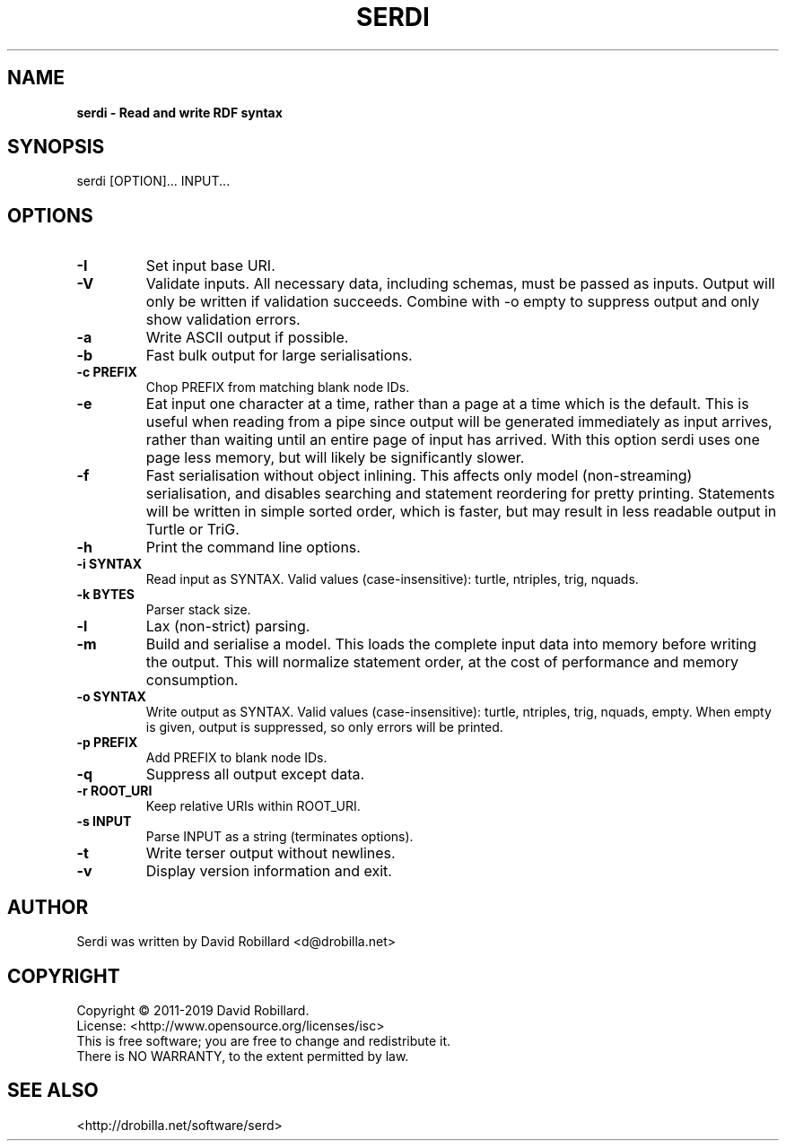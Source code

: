.TH SERDI 1 "05 May 2019"

.SH NAME
.B serdi \- Read and write RDF syntax

.SH SYNOPSIS
serdi [OPTION]... INPUT...

.SH OPTIONS

.TP
\fB\-I\fR
Set input base URI.

.TP
\fB\-V\fR
Validate inputs.
All necessary data, including schemas, must be passed as inputs.
Output will only be written if validation succeeds.
Combine with -o empty to suppress output and only show validation errors.

.TP
\fB\-a\fR
Write ASCII output if possible.

.TP
\fB\-b\fR
Fast bulk output for large serialisations.

.TP
\fB\-c PREFIX\fR
Chop PREFIX from matching blank node IDs.

.TP
\fB\-e\fR
Eat input one character at a time, rather than a page at a time which is the
default.  This is useful when reading from a pipe since output will be
generated immediately as input arrives, rather than waiting until an entire
page of input has arrived.  With this option serdi uses one page less memory,
but will likely be significantly slower.

.TP
\fB\-f\fR
Fast serialisation without object inlining.  This affects only model
(non-streaming) serialisation, and disables searching and statement reordering
for pretty printing.  Statements will be written in simple sorted order, which
is faster, but may result in less readable output in Turtle or TriG.

.TP
\fB\-h\fR
Print the command line options.

.TP
\fB\-i SYNTAX\fR
Read input as SYNTAX.
Valid values (case-insensitive): turtle, ntriples, trig, nquads.

.TP
\fB\-k BYTES\fR
Parser stack size.

.TP
\fB\-l\fR
Lax (non-strict) parsing.

.TP
\fB\-m\fR
Build and serialise a model.  This loads the complete input data into memory
before writing the output.  This will normalize statement order, at the cost of
performance and memory consumption.

.TP
\fB\-o SYNTAX\fR
Write output as SYNTAX.
Valid values (case-insensitive): turtle, ntriples, trig, nquads, empty.  When
empty is given, output is suppressed, so only errors will be printed.

.TP
\fB\-p PREFIX\fR
Add PREFIX to blank node IDs.

.TP
\fB\-q\fR
Suppress all output except data.

.TP
\fB\-r ROOT_URI\fR
Keep relative URIs within ROOT_URI.

.TP
\fB\-s INPUT\fR
Parse INPUT as a string (terminates options).

.TP
\fB\-t\fR
Write terser output without newlines.

.TP
\fB\-v\fR
Display version information and exit.

.SH AUTHOR
Serdi was written by David Robillard <d@drobilla.net>

.SH COPYRIGHT
Copyright \(co 2011-2019 David Robillard.
.br
License: <http://www.opensource.org/licenses/isc>
.br
This is free software; you are free to change and redistribute it.
.br
There is NO WARRANTY, to the extent permitted by law.

.SH "SEE ALSO"
<http://drobilla.net/software/serd>
